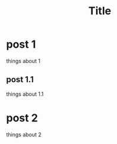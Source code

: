 #+HUGO_BASE_DIR: ../
#+HUGO_SECTION: ../content/
#+TITLE: Title
* post 1
  things about 1
** post 1.1
   things about 1.1
* post 2
  things about 2
